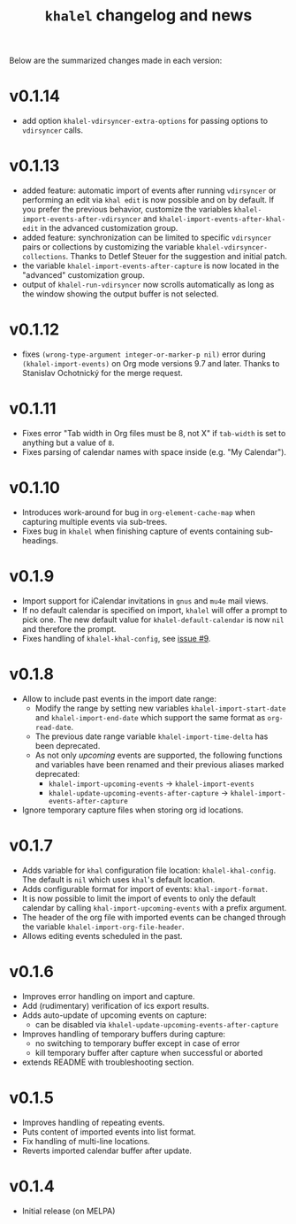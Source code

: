 #+TITLE: =khalel= changelog and news

Below are the summarized changes made in each version:

* v0.1.14
- add option ~khalel-vdirsyncer-extra-options~ for passing options to
  =vdirsyncer= calls.

* v0.1.13
- added feature: automatic import of events after running =vdirsyncer= or
  performing an edit via =khal edit= is now possible and on by default. If you
  prefer the previous behavior, customize the variables
  ~khalel-import-events-after-vdirsyncer~ and
  ~khalel-import-events-after-khal-edit~ in the advanced customization group.
- added feature: synchronization can be limited to specific =vdirsyncer= pairs
  or collections by customizing the variable ~khalel-vdirsyncer-collections~.
  Thanks to Detlef Steuer for the suggestion and initial patch.
- the variable ~khalel-import-events-after-capture~ is now located in the
  "advanced" customization group.
- output of =khalel-run-vdirsyncer= now scrolls automatically as long as the
  window showing the output buffer is not selected.
* v0.1.12
- fixes =(wrong-type-argument integer-or-marker-p nil)= error during
  =(khalel-import-events)= on Org mode versions 9.7 and later. Thanks to
  Stanislav Ochotnický for the merge request.
* v0.1.11
- Fixes error "Tab width in Org files must be 8, not X" if =tab-width= is set to
  anything but a value of =8=.
- Fixes parsing of calendar names with space inside (e.g. "My Calendar").
* v0.1.10
- Introduces work-around for bug in =org-element-cache-map= when capturing
  multiple events via sub-trees.
- Fixes bug in =khalel= when finishing capture of events containing sub-headings.
* v0.1.9
- Import support for iCalendar invitations in =gnus= and =mu4e= mail views.
- If no default calendar is specified on import, =khalel= will offer a prompt to
  pick one. The new default value for ~khalel-default-calendar~ is now =nil= and
  therefore the prompt.
- Fixes handling of  =khalel-khal-config=, see [[https://gitlab.com/hperrey/khalel/-/issues/9][issue #9]].
* v0.1.8
- Allow to include past events in the import date range:
  - Modify the range by setting new variables ~khalel-import-start-date~ and
    ~khalel-import-end-date~ which support the same format as ~org-read-date~.
  - The previous date range variable ~khalel-import-time-delta~ has been
    deprecated.
  - As not only /upcoming/ events are supported, the following functions and
    variables have been renamed and their previous aliases marked deprecated:
    - ~khalel-import-upcoming-events~ → ~khalel-import-events~
    - ~khalel-update-upcoming-events-after-capture~ → ~khalel-import-events-after-capture~
- Ignore temporary capture files when storing org id locations.
* v0.1.7
- Adds variable for =khal= configuration file location: =khalel-khal-config=.
  The default is =nil= which uses =khal='s default location.
- Adds configurable format for import of events: =khal-import-format=.
- It is now possible to limit the import of events to only the default calendar
  by calling =khal-import-upcoming-events= with a prefix argument.
- The header of the org file with imported events can be changed through the
  variable =khalel-import-org-file-header=.
- Allows editing events scheduled in the past.
* v0.1.6
- Improves error handling on import and capture.
- Add (rudimentary) verification of ics export results.
- Adds auto-update of upcoming events on capture:
  - can be disabled via =khalel-update-upcoming-events-after-capture=
- Improves handling of temporary buffers during capture:
  - no switching to temporary buffer except in case of error
  - kill temporary buffer after capture when successful or aborted
- extends README with troubleshooting section.
* v0.1.5
- Improves handling of repeating events.
- Puts content of imported events into list format.
- Fix handling of multi-line locations.
- Reverts imported calendar buffer after update.
* v0.1.4
- Initial release (on MELPA)
